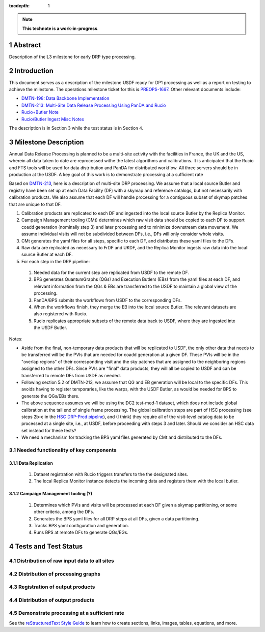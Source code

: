 :tocdepth: 1

.. sectnum::

.. Metadata such as the title, authors, and description are set in metadata.yaml

.. TODO: Delete the note below before merging new content to the main branch.

.. note::

   **This technote is a work-in-progress.**

Abstract
========

Description of the L3 milestone for early DRP type processing.

Introduction
============

This document serves as a description of the milestone USDF ready for DP1 processing as
well as a report on testing to achieve the milestone. The operations milestone ticket for this
is `PREOPS-1667 <https://jira.lsstcorp.org/browse/PREOPS-1667>`__. Other relevant documents include:

- `DMTN-198: Data Backbone Implementation <https://dmtn-198.lsst.io/>`__
- `DMTN-213: Multi-Site Data Release Processing Using PanDA and Rucio <https://dmtn-213.lsst.io/>`__
- `Rucio+Butler Note <https://confluence.lsstcorp.org/x/Yw6lCg>`__
- `Rucio/Butler Ingest Misc Notes <https://confluence.lsstcorp.org/x/JZDDD>`__

The description is in Section 3 while the test status is in Section 4.

Milestone Description
=====================

Annual Data Release Processing is planned to be a multi-site activity with the facilities in France, the UK and the US, wherein all data taken to date are reprocessed withe the latest algorithms and calibrations.  It is anticipated that the Rucio and FTS tools will be used for data distribution and PanDA for distributed workflow. All three servers should be in production at the USDF.  A key goal of this work is to demonstrate processing at a sufficient rate


Based on `DMTN-213 <https://dmtn-213.lsst.io/>`__, here is a description of multi-site DRP processing.  We assume that a local source Butler and registry have been set up at each Data Facility (DF) with a skymap and reference catalogs, but not necessarily with calibration products.  We also assume that each DF will handle processing for a contiguous subset of skymap patches that are unique to that DF.

#. Calibration products are replicated to each DF and ingested into the local source Butler by the Replica Monitor.
#. Campaign Management tooling (CMt) determines which raw visit data should be copied to each DF to support coadd generation (nominally step 3) and later processing and to minimize downstream data movement.  We assume individual visits will not be subdivided between DFs, i.e., DFs will only consider whole visits.
#. CMt generates the yaml files for all steps, specific to each DF, and distributes these yaml files to the DFs.
#. Raw data are replicated as necessary to FrDF and UKDF, and the Replica Monitor ingests raw data into the local source Butler at each DF.
#. For each step in the DRP pipeline:

  #. Needed data for the current step are replicated from USDF to the remote DF.
  #. BPS generates QuantumGraphs (QGs) and Execution Butlers (EBs) from the yaml files at each DF, and relevant information from the QGs & EBs are transferred to the USDF to maintain a global view of the processing.
  #. PanDA/BPS submits the workflows from USDF to the corresponding DFs.
  #. When the workflows finish, they merge the EB into the local source Butler. The relevant datasets are also registered with Rucio.
  #. Rucio replicates appropriate subsets of the remote data back to USDF, where they are ingested into the USDF Butler.

Notes:

- Aside from the final, non-temporary data products that will be replicated to USDF, the only other data that needs to be transferred will be the PVIs that are needed for coadd generation at a given DF.  These PVIs will be in the "overlap regions" of their corresponding visit and the sky patches that are assigned to the neighboring regions assigned to the other DFs.  Since PVIs are "final" data products, they will all be copied to USDF and can be transferred to remote DFs from USDF as needed.
- Following section 5.2 of DMTN-213, we assume that QG and EB generation will be local to the specific DFs.  This avoids having to register temporaries, like the warps, with the USDF Butler, as would be needed for BPS to generate the QGs/EBs there.
- The above sequence assumes we will be using the DC2 test-med-1 dataset, which does not include global calibration at the tail end of single frame processing.  The global calibration steps are part of HSC processing (see steps 2b-e in the `HSC DRP-Prod pipelne <https://github.com/lsst/drp_pipe/blob/main/pipelines/HSC/DRP-Prod.yaml#L43>`__), and (I think) they require all of the visit-level catalog data to be processed at a single site, i.e., at USDF, before proceeding with steps 3 and later.  Should we consider an HSC data set instead for these tests?
- We need a mechanism for tracking the BPS yaml files generated by CMt and distributed to the DFs.

Needed functionality of key components
--------------------------------------

Data Replication
~~~~~~~~~~~~~~~~
  #. Dataset registration with Rucio triggers transfers to the the designated sites.
  #. The local Replica Monitor instance detects the incoming data and registers them with the local butler.

Campaign Management tooling (?)
~~~~~~~~~~~~~~~~~~~~~~~~~~~~~~~
  #. Determines which PVIs and visits will be processed at each DF given a skymap partitioning, or some other criteria, among the DFs.
  #. Generates the BPS yaml files for all DRP steps at all DFs, given a data partitioning.
  #. Tracks BPS yaml configuration and generation.
  #. Runs BPS at remote DFs to generate QGs/EGs.


Tests and Test Status
=====================

Distribution of raw input data to all sites
-------------------------------------------

Distribution of processing graphs
---------------------------------

Registration of output products
-------------------------------

Distribution of output products
-------------------------------
 
Demonstrate processing at a sufficient rate
-------------------------------------------

See the `reStructuredText Style Guide <https://developer.lsst.io/restructuredtext/style.html>`__ to learn how to create sections, links, images, tables, equations, and more.

.. Make in-text citations with: :cite:`bibkey`.
.. Uncomment to use citations
.. .. rubric:: References
.. 
.. .. bibliography:: local.bib lsstbib/books.bib lsstbib/lsst.bib lsstbib/lsst-dm.bib lsstbib/refs.bib lsstbib/refs_ads.bib
..    :style: lsst_aa
